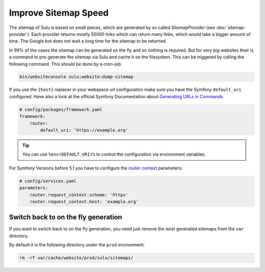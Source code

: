 Improve Sitemap Speed
=====================

The sitemap of Sulu is based on small pieces, which are generated
by so called `SitemapProvider` (see :doc:`sitemap-provider`).
Each provider returns mostly 50000 links which can return many
links, which would take a bigger amount of time. The Google bot
does not wait a long time for the sitemap to be returned.

In 99% of the cases the sitemap can be generated on the fly and
so nothing is required. But for very big websites their is
a command to pre-generate the sitemap via Sulu and cache it
on the filesystem.
This can be triggered by calling the following command. This
should be done by a cron-job.

.. code-block:: bash

    bin/websiteconsole sulu:website:dump-sitemap

If you use the ``{host}`` replacer in your webspace url
configuration make sure you have the Symfony ``default_uri``
configured. Have also a look at the official Symfony
Documentation about `Generating URLs in Commands`_.

.. code-block:: yaml

    # config/packages/framework.yaml
    framework:
        router:
            default_uri: 'https://example.org'

.. tip::

    You can use ``%env(DEFAULT_URI)%`` to control the configuration
    via environment variables.

For Symfony Versions before 5.1 you have to configure the
`router context`_  parameters:

.. code-block:: yaml

    # config/services.yaml
    parameters:
        router.request_context.scheme: 'https'
        router.request_context.host: 'example.org'

Switch back to on the fly generation
------------------------------------

If you want to switch back to on the fly generation, you need
just remove the exist generated sitemaps from the ``var`` directory.

By default it is the following directory under the ``prod``
environment:

.. code-block:: bash

    rm -rf var/cache/website/prod/sulu/sitemaps/

.. _router context: https://symfony.com/doc/4.4/routing.html#generating-urls-in-commands
.. _Generating URLS in Commands: https://symfony.com/doc/5.4/routing.html#generating-urls-in-commands
